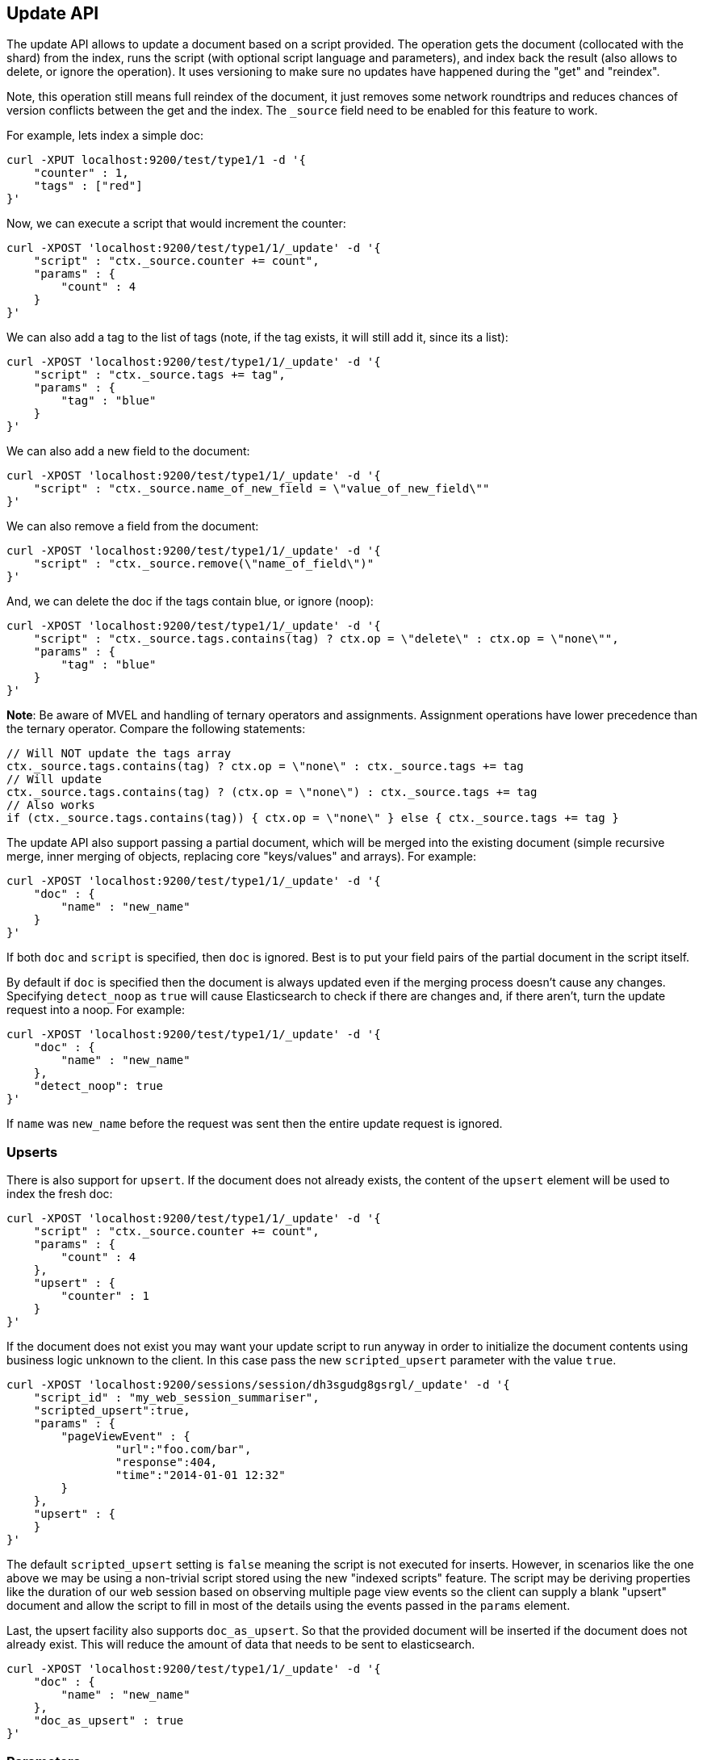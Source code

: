 [[docs-update]]
== Update API

The update API allows to update a document based on a script provided.
The operation gets the document (collocated with the shard) from the
index, runs the script (with optional script language and parameters),
and index back the result (also allows to delete, or ignore the
operation). It uses versioning to make sure no updates have happened
during the "get" and "reindex".

Note, this operation still means full reindex of the document, it just
removes some network roundtrips and reduces chances of version conflicts
between the get and the index. The `_source` field need to be enabled
for this feature to work.

For example, lets index a simple doc:

[source,js]
--------------------------------------------------
curl -XPUT localhost:9200/test/type1/1 -d '{
    "counter" : 1,
    "tags" : ["red"]
}'
--------------------------------------------------

Now, we can execute a script that would increment the counter:

[source,js]
--------------------------------------------------
curl -XPOST 'localhost:9200/test/type1/1/_update' -d '{
    "script" : "ctx._source.counter += count",
    "params" : {
        "count" : 4
    }
}'
--------------------------------------------------

We can also add a tag to the list of tags (note, if the tag exists, it
will still add it, since its a list):

[source,js]
--------------------------------------------------
curl -XPOST 'localhost:9200/test/type1/1/_update' -d '{
    "script" : "ctx._source.tags += tag",
    "params" : {
        "tag" : "blue"
    }
}'
--------------------------------------------------

We can also add a new field to the document:

[source,js]
--------------------------------------------------
curl -XPOST 'localhost:9200/test/type1/1/_update' -d '{
    "script" : "ctx._source.name_of_new_field = \"value_of_new_field\""
}'
--------------------------------------------------

We can also remove a field from the document:

[source,js]
--------------------------------------------------
curl -XPOST 'localhost:9200/test/type1/1/_update' -d '{
    "script" : "ctx._source.remove(\"name_of_field\")"
}'
--------------------------------------------------

And, we can delete the doc if the tags contain blue, or ignore (noop):

[source,js]
--------------------------------------------------
curl -XPOST 'localhost:9200/test/type1/1/_update' -d '{
    "script" : "ctx._source.tags.contains(tag) ? ctx.op = \"delete\" : ctx.op = \"none\"",
    "params" : {
        "tag" : "blue"
    }
}'
--------------------------------------------------

*Note*: Be aware of MVEL and handling of ternary operators and
assignments. Assignment operations have lower precedence than the
ternary operator. Compare the following statements:

[source,js]
--------------------------------------------------
// Will NOT update the tags array
ctx._source.tags.contains(tag) ? ctx.op = \"none\" : ctx._source.tags += tag
// Will update
ctx._source.tags.contains(tag) ? (ctx.op = \"none\") : ctx._source.tags += tag
// Also works
if (ctx._source.tags.contains(tag)) { ctx.op = \"none\" } else { ctx._source.tags += tag }
--------------------------------------------------

The update API also support passing a partial document,
which will be merged into the existing document (simple recursive merge,
inner merging of objects, replacing core "keys/values" and arrays). For
example:

[source,js]
--------------------------------------------------
curl -XPOST 'localhost:9200/test/type1/1/_update' -d '{
    "doc" : {
        "name" : "new_name"
    }
}'
--------------------------------------------------

If both `doc` and `script` is specified, then `doc` is ignored. Best is
to put your field pairs of the partial document in the script itself.

By default if `doc` is specified then the document is always updated even
if the merging process doesn't cause any changes.  Specifying `detect_noop`
as `true` will cause Elasticsearch to check if there are changes and, if
there aren't, turn the update request into a noop. For example:
[source,js]
--------------------------------------------------
curl -XPOST 'localhost:9200/test/type1/1/_update' -d '{
    "doc" : {
        "name" : "new_name"
    },
    "detect_noop": true
}'
--------------------------------------------------

If `name` was `new_name` before the request was sent then the entire update
request is ignored.

[[upserts]]
[float]
=== Upserts
There is also support for `upsert`. If the document does
not already exists, the content of the `upsert` element will be used to
index the fresh doc:

[source,js]
--------------------------------------------------
curl -XPOST 'localhost:9200/test/type1/1/_update' -d '{
    "script" : "ctx._source.counter += count",
    "params" : {
        "count" : 4
    },
    "upsert" : {
        "counter" : 1
    }
}'
--------------------------------------------------
If the document does not exist you may want your update script to
run anyway in order to initialize the document contents using
business logic unknown to the client. In this case pass the
new `scripted_upsert` parameter with the value `true`.

[source,js]
--------------------------------------------------
curl -XPOST 'localhost:9200/sessions/session/dh3sgudg8gsrgl/_update' -d '{
    "script_id" : "my_web_session_summariser",
    "scripted_upsert":true,
    "params" : {
        "pageViewEvent" : {
        	"url":"foo.com/bar",
        	"response":404,
        	"time":"2014-01-01 12:32"
        }
    },
    "upsert" : {
    }
}'
--------------------------------------------------
The default `scripted_upsert` setting is `false` meaning the script is not executed for inserts.
However, in scenarios like the one above we may be using a non-trivial script stored
using the new "indexed scripts" feature. The script may be deriving properties
like the duration of our web session based on observing multiple page view events so the
client can supply a blank "upsert" document and allow the script to fill in most of the details
using the events passed in the `params` element.


Last, the upsert facility also supports `doc_as_upsert`. So that the
provided document will be inserted if the document does not already
exist. This will reduce the amount of data that needs to be sent to
elasticsearch.

[source,js]
--------------------------------------------------
curl -XPOST 'localhost:9200/test/type1/1/_update' -d '{
    "doc" : {
        "name" : "new_name"
    },
    "doc_as_upsert" : true
}'
--------------------------------------------------


[float]
=== Parameters

The update operation supports similar parameters as the index API,
including:

[horizontal]
`routing`::     Routing is used to route the update request to the right shard
                and sets the routing for the upsert request if the document being
                updated doesn't exist. Can't be used to update the routing of an
                existing document.

`parent`::      Parent is used to route the update request to the right shard
                and sets the parent for the upsert request if the document being
                updated doesn't exist. Can't be used to update the `parent` of an
                existing document.

`timeout`::     Timeout waiting for a shard to become available.

`consistency`:: The write consistency of the index/delete operation.

`refresh`::     Refresh the relevant primary and replica shards (not the whole
                index) immediately after the operation occurs, so that the
                updated document appears in search results  immediately.

`fields`::      return the relevant fields from the updated document.
                Support `_source` to return the full updated
                source.

`version` & `version_type`:: the Update API uses the Elasticsearch's versioning
                support internally to make sure the document doesn't change
                during the update. You can use the `version` parameter to specify that the
                document should only be updated if it's version matches the one specified.
                By setting version type to `force` you can force the new version of the document
                after update (use with care! with `force` there is no guarantee the document
                didn't change).Version types `external` & `external_gte` are not supported.


And also support `retry_on_conflict` which controls how many times to
retry if there is a version conflict between getting the document and
indexing / deleting it. Defaults to `0`.

It also allows to update the `ttl` of a document using `ctx._ttl` and
timestamp using `ctx._timestamp`. Note that if the timestamp is not
updated and not extracted from the `_source` it will be set to the
update date.

In addition to `_source`, the following variables are available through
the `ctx` map: `_index`, `_type`, `_id`, `_version`, `_routing`,
`_parent`, `_timestamp`, `_ttl`.
